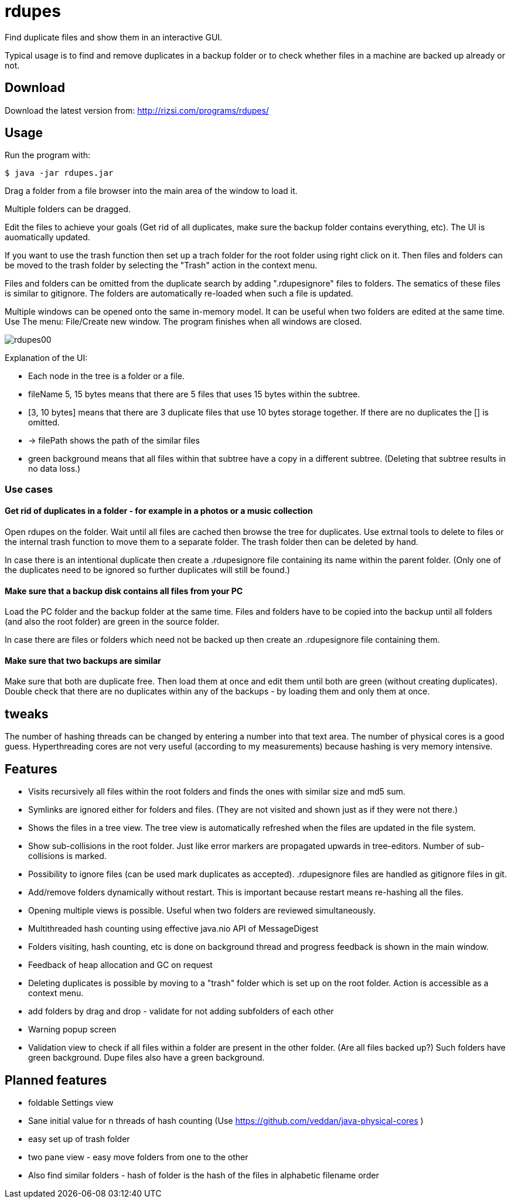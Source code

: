 # rdupes

Find duplicate files and show them in an interactive GUI.

Typical usage is to find and remove duplicates in a backup folder or to check whether files in a machine are backed up already or not.

## Download

Download the latest version from: http://rizsi.com/programs/rdupes/

## Usage

Run the program with:

----
$ java -jar rdupes.jar
----

Drag a folder from a file browser into the main area of the window to load it.

Multiple folders can be dragged.

Edit the files to achieve your goals (Get rid of all duplicates, make sure the backup folder contains everything, etc). The UI is auomatically updated.

If you want to use the trash function then set up a trach folder for the root folder using right click on it. Then files and folders can be moved to the trash folder by selecting the "Trash" action in the context menu.

Files and folders can be omitted from the duplicate search by adding ".rdupesignore" files to folders. The sematics of these files is similar to gitignore. The folders are automatically re-loaded when such a file is updated.

Multiple windows can be opened onto the same in-memory model. It can be useful when two folders are edited at the same time. Use The menu: File/Create new window. The program finishes when all windows are closed.

image:rdupes00.png[]

Explanation of the UI:

 * Each node in the tree is a folder or a file.
 * fileName 5, 15 bytes means that there are 5 files that uses 15 bytes within the subtree.
 * [3, 10 bytes] means that there are 3 duplicate files that use 10 bytes storage together. If there are no duplicates the [] is omitted.
 * -> filePath shows the path of the similar files
 * green background means that all files within that subtree have a copy in a different subtree. (Deleting that subtree results in no data loss.)

### Use cases

#### Get rid of duplicates in a folder - for example in a photos or a music collection

Open rdupes on the folder. Wait until all files are cached then browse the tree for duplicates. Use extrnal tools to delete to files or the internal trash function to move them to a separate folder. The trash folder then can be deleted by hand.

In case there is an intentional duplicate then create a .rdupesignore file containing its name within the parent folder. (Only one of the duplicates need to be ignored so further duplicates will still be found.)

#### Make sure that a backup disk contains all files from your PC

Load the PC folder and the backup folder at the same time. Files and folders have to be copied into the backup until all folders (and also the root folder) are green in the source folder.

In case there are files or folders which need not be backed up then create an .rdupesignore file containing them.


#### Make sure that two backups are similar

Make sure that both are duplicate free. Then load them at once and edit them until both are green (without creating duplicates). Double check that there are no duplicates within any of the backups - by loading them and only them at once.

## tweaks

The number of hashing threads can be changed by entering a number into that text area. The number of physical cores is a good guess. Hyperthreading cores are not very useful (according to my measurements) because hashing is very memory intensive.

## Features

 * Visits recursively all files within the root folders and finds the ones with similar size and md5 sum.
 * Symlinks are ignored either for folders and files. (They are not visited and shown just as if they were not there.)
 * Shows the files in a tree view. The tree view is automatically refreshed when the files are updated in the file system.
 * Show sub-collisions in the root folder. Just like error markers are propagated upwards in tree-editors. Number of sub-collisions is marked.
 * Possibility to ignore files (can be used mark duplicates as accepted). .rdupesignore files are handled as gitignore files in git.
 * Add/remove folders dynamically without restart. This is important because restart means re-hashing all the files.
 * Opening multiple views is possible. Useful when two folders are reviewed simultaneously.
 * Multithreaded hash counting using effective java.nio API of MessageDigest
 * Folders visiting, hash counting, etc is done on background thread and progress feedback is shown in the main window.
 * Feedback of heap allocation and GC on request
 * Deleting duplicates is possible by moving to a "trash" folder which is set up on the root folder. Action is accessible as a context menu.
 * add folders by drag and drop - validate for not adding subfolders of each other
 * Warning popup screen
 * Validation view to check if all files within a folder are present in the other folder. (Are all files backed up?) Such folders have green background. Dupe files also have a green background.

## Planned features

 * foldable Settings view
 * Sane initial value for n threads of hash counting (Use https://github.com/veddan/java-physical-cores )
 * easy set up of trash folder
 * two pane view - easy move folders from one to the other
 * Also find similar folders - hash of folder is the hash of the files in alphabetic filename order

